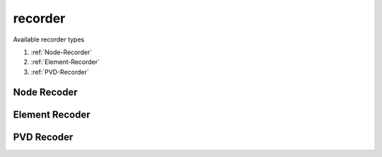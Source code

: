 recorder
========

.. py:currentmodule:: opensees
   
.. py:function:: recorder(type[,*opt])

   create an recorder

   :param str type: recorder type, see :ref:`available types <recorder-types>`
   :param opt: type specific options
   :type opt: list



.. _recorder-types:

Available recorder types

#. :ref:`Node-Recorder`
#. :ref:`Element-Recorder`
#. :ref:`PVD-Recorder`

.. _Node-Recorder:

Node Recoder
------------

.. py:function:: recorder('Node'[, *opts], respType)
   :noindex:

   create a recorder to record nodal information

   :param opts: list of optional arguments, options can be mixed

      * ``'-node', *nds(list[int])``, tags of nodes to be recorded
      * ``'-nodeRange', startNode(int), endNode(int)``, starting and end node tag
      * ``'-region', regTag(int)``, tag of a region whose nodes to be recorded
      * ``'-dof', *dofs(list[int])``, dofs to be recorded
      * ``'-file', filename(str)``, save data in text format
      * ``'-csv', filename(str)``, save data in csv format
      * ``'-xml', filename(str)``, save data in xml format
      * ``'-binary', filename(str)``, save data in binary format
      * ``'-fileAdd', filename(str)``, append data to file
      * ``'-time'`` or ``'-load'``, include the doman time in first entry of each data line
      * ``'-dT'``, time interval for recording
      * ``'-scientific'``, use scientific form for data
      * ``'-precision', precision``, data precision
      * ``'-closeOnWrite'``, close the file after every time step
      * ``'-tcp', inetAddr(str), port(int)``, send date to remote machine with ip address ``inetAddr`` and port number ``port``
   :type opts: list
   :param str respType: a string indicating response required

      * ``'disp'``, displacement
      * ``'vel'``, velocity
      * ``'accel'``, acceleration
      * ``'incrDisp'``, incremental displacement
      * ``'incrDeltaDisp'``, incremental displacement in iterations
      * ``'unbalance'``, unbalance forces
      * ``'unbalanceIncInertia'``, unbalance dynamic forces
      * ``'eigen i'``, eigenvector for mode i
      * ``'reaction'``, nodal reaction
      * ``'reactionIncInertia'``, nodal dynamic reaction
      * ``'rayleighForces'``, damping forces
      * ``'pressure'``, fluid pressure




.. _Element-Recorder:

Element Recoder
---------------


.. _PVD-Recorder:

PVD Recoder
------------

.. py:function:: recorder('PVD', filename, respType)
   :noindex:

   create a recorder to record nodal information

   :param str filename: the file name not including the extension, a directory
      with the ``filename`` should exist and a ``filename.pvd`` will be created.
   :param str respType: a string indicating response required

      * ``'disp'``, displacement
      * ``'vel'``, velocity
      * ``'accel'``, acceleration
      * ``'pressure'``, fluid pressure
      * ``'incrDisp'``, incremental displacement
      * ``'eigen'``, eigenvector
      * ``'-precision', precision(int)``, data precision
      * ``'eleResponse', *args``, element responses
      * ``'-dT', dT``, time interval for recording
